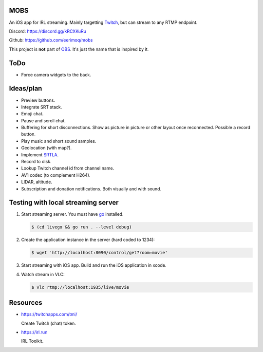 MOBS
====

An iOS app for IRL streaming. Mainly targetting `Twitch`_, but can
stream to any RTMP endpoint.

.. image:: https://github.com/eerimoq/mobs/raw/main/Docs/main.jpg

Discord: https://discord.gg/kRCXKuRu

Github: https://github.com/eerimoq/mobs

This project is **not** part of `OBS`_. It's just the name that is
inspired by it.

ToDo
====

- Force camera widgets to the back.
  
Ideas/plan
==========

- Preview buttons.

- Integrate SRT stack.

- Emoji chat.

- Pause and scroll chat.

- Buffering for short disconnections. Show as picture in picture or
  other layout once reconnected. Possible a record button.

- Play music and short sound samples.

- Geolocation (with map?).

- Implement `SRTLA`_.

- Record to disk.

- Lookup Twitch channel id from channel name.

- AV1 codec (to complement H264).

- LIDAR, altitude.

- Subscription and donation notifications. Both visually and with
  sound.

Testing with local streaming server
===================================

#. Start streaming server. You must have `go`_ installed.

   .. code-block::

      $ (cd livego && go run . --level debug)

#. Create the application instance in the server (hard coded to 1234):

   .. code-block::

      $ wget 'http://localhost:8090/control/get?room=movie'

#. Start streaming with iOS app. Build and run the iOS application in
   xcode.

#. Watch stream in VLC:

   .. code-block::

      $ vlc rtmp://localhost:1935/live/movie

Resources
=========

- https://twitchapps.com/tmi/

  Create Twitch (chat) token.

- https://irl.run

  IRL Toolkit.

.. _OBS: https://obsproject.com

.. _go: https://go.dev

.. _SRTLA: https://github.com/BELABOX/srtla

.. _Twitch: https://twitch.tv
